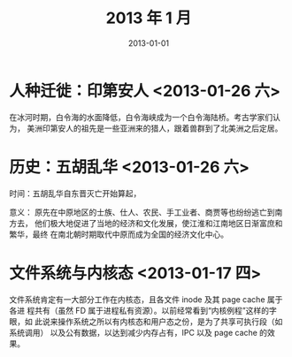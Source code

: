 #+TITLE: 2013 年 1 月
#+DATE: 2013-01-01

* 人种迁徙：印第安人 <2013-01-26 六> 
在冰河时期，白令海的水面降低，白令海峡成为一个白令海陆桥。考古学家们认为，
美洲印第安人的祖先是一些亚洲来的猎人，跟着兽群到了北美洲之后定居。

* 历史：五胡乱华 <2013-01-26 六>
时间：五胡乱华自东晋灭亡开始算起，

意义： 原先在中原地区的士族、仕人、农民、手工业者、商贾等也纷纷逃亡到南方去，
他们极大地促进了当地的经济和文化发展，使江淮和江南地区日渐富庶和繁华，最终
在南北朝时期取代中原而成为全国的经济文化中心。

* 文件系统与内核态 <2013-01-17 四>
文件系统肯定有一大部分工作在内核态，且各文件 inode 及其 page cache 属于各进
程共有（虽然 FD 属于进程私有资源）。以前经常看到“内核例程”这样的字眼，如
此说来操作系统之所以有内核态和用户态之份，是为了共享可执行段（如系统调用）
以及公有数据，以达到减少内存占有，IPC 以及 page cache 的效果。
